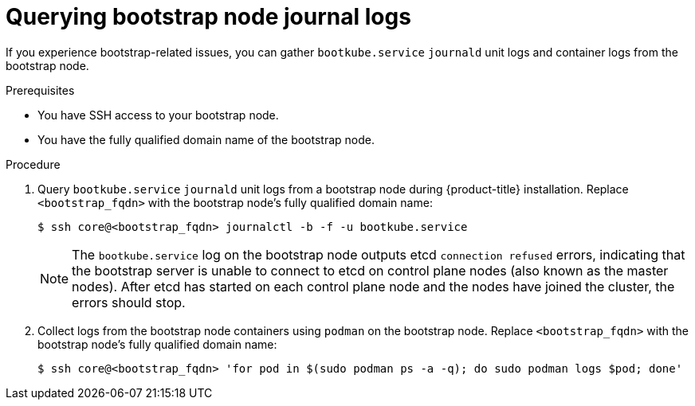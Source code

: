 // Module included in the following assemblies:
//
// * support/troubleshooting/gathering-cluster-data.adoc

[id="querying-bootstrap-node-journal-logs_{context}"]
= Querying bootstrap node journal logs

If you experience bootstrap-related issues, you can gather `bootkube.service` `journald` unit logs and container logs from the bootstrap node.

.Prerequisites

* You have SSH access to your bootstrap node.
* You have the fully qualified domain name of the bootstrap node.

.Procedure

. Query `bootkube.service` `journald` unit logs from a bootstrap node during {product-title} installation. Replace `<bootstrap_fqdn>` with the bootstrap node's fully qualified domain name:
+
[source,terminal]
----
$ ssh core@<bootstrap_fqdn> journalctl -b -f -u bootkube.service
----
+
[NOTE]
====
The `bootkube.service` log on the bootstrap node outputs etcd `connection refused` errors, indicating that the bootstrap server is unable to connect to etcd on control plane nodes (also known as the master nodes). After etcd has started on each control plane node and the nodes have joined the cluster, the errors should stop.
====
+
. Collect logs from the bootstrap node containers using `podman` on the bootstrap node. Replace `<bootstrap_fqdn>` with the bootstrap node's fully qualified domain name:
+
[source,terminal]
----
$ ssh core@<bootstrap_fqdn> 'for pod in $(sudo podman ps -a -q); do sudo podman logs $pod; done'
----
